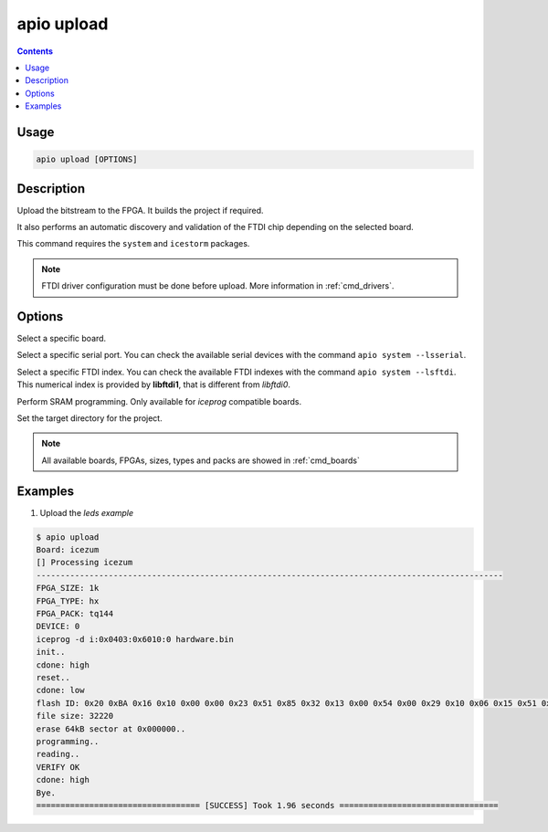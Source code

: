 .. _cmd_upload:

apio upload
===========

.. contents::

Usage
-----

.. code::

    apio upload [OPTIONS]

Description
-----------

Upload the bitstream to the FPGA. It builds the project if required.

It also performs an automatic discovery and validation of the FTDI chip depending on the selected board.

This command requires the ``system`` and ``icestorm`` packages.

.. note::

  FTDI driver configuration must be done before upload. More information in :ref:`cmd_drivers`.

Options
-------

.. program:: apio upload

.. option::
    -b, --board

Select a specific board.

.. option::
    --serial-port

Select a specific serial port. You can check the available serial devices with the command ``apio system --lsserial``.

.. option::
    --ftdi-id

Select a specific FTDI index. You can check the available FTDI indexes with the command ``apio system --lsftdi``.
This numerical index is provided by **libftdi1**, that is different from *libftdi0*.

.. option::
    -s, --sram

Perform SRAM programming. Only available for `iceprog` compatible boards.

.. option::
    -p, --project-dir

Set the target directory for the project.

.. note::

  All available boards, FPGAs, sizes, types and packs are showed in :ref:`cmd_boards`

Examples
--------

1. Upload the *leds example*

.. code::

  $ apio upload
  Board: icezum
  [] Processing icezum
  -------------------------------------------------------------------------------------------------
  FPGA_SIZE: 1k
  FPGA_TYPE: hx
  FPGA_PACK: tq144
  DEVICE: 0
  iceprog -d i:0x0403:0x6010:0 hardware.bin
  init..
  cdone: high
  reset..
  cdone: low
  flash ID: 0x20 0xBA 0x16 0x10 0x00 0x00 0x23 0x51 0x85 0x32 0x13 0x00 0x54 0x00 0x29 0x10 0x06 0x15 0x51 0x62
  file size: 32220
  erase 64kB sector at 0x000000..
  programming..
  reading..
  VERIFY OK
  cdone: high
  Bye.
  ================================== [SUCCESS] Took 1.96 seconds =================================

.. Executing: scons -Q upload fpga_type=hx fpga_pack=tq144 fpga_size=1k device=0 -f /path/to/SConstruct
